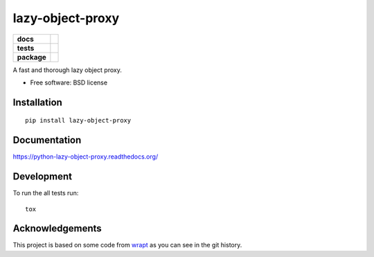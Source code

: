 =================
lazy-object-proxy
=================

.. list-table::
    :stub-columns: 1

    * - docs
      - |docs|
    * - tests
      - | |travis| |appveyor| |requires|
        | |coveralls| |codecov|
        | |landscape| |scrutinizer| |codacy| |codeclimate|
    * - package
      - |version| |downloads| |wheel| |supported-versions| |supported-implementations|

.. |docs| image:: https://readthedocs.org/projects/python-lazy-object-proxy/badge/?style=flat
    :target: https://readthedocs.org/projects/python-lazy-object-proxy
    :alt: Documentation Status

.. |travis| image:: https://travis-ci.org/ionelmc/python-lazy-object-proxy.svg?branch=master
    :alt: Travis-CI Build Status
    :target: https://travis-ci.org/ionelmc/python-lazy-object-proxy

.. |appveyor| image:: https://ci.appveyor.com/api/projects/status/github/ionelmc/python-lazy-object-proxy?branch=master&svg=true
    :alt: AppVeyor Build Status
    :target: https://ci.appveyor.com/project/ionelmc/python-lazy-object-proxy

.. |requires| image:: https://requires.io/github/ionelmc/python-lazy-object-proxy/requirements.svg?branch=master
    :alt: Requirements Status
    :target: https://requires.io/github/ionelmc/python-lazy-object-proxy/requirements/?branch=master

.. |coveralls| image:: https://coveralls.io/repos/ionelmc/python-lazy-object-proxy/badge.svg?branch=master&service=github
    :alt: Coverage Status
    :target: https://coveralls.io/r/ionelmc/python-lazy-object-proxy

.. |codecov| image:: https://codecov.io/github/ionelmc/python-lazy-object-proxy/coverage.svg?branch=master
    :alt: Coverage Status
    :target: https://codecov.io/github/ionelmc/python-lazy-object-proxy

.. |landscape| image:: https://landscape.io/github/ionelmc/python-lazy-object-proxy/master/landscape.svg?style=flat
    :target: https://landscape.io/github/ionelmc/python-lazy-object-proxy/master
    :alt: Code Quality Status

.. |codacy| image:: https://img.shields.io/codacy/REPLACE_WITH_PROJECT_ID.svg?style=flat
    :target: https://www.codacy.com/app/ionelmc/python-lazy-object-proxy
    :alt: Codacy Code Quality Status

.. |codeclimate| image:: https://codeclimate.com/github/ionelmc/python-lazy-object-proxy/badges/gpa.svg
   :target: https://codeclimate.com/github/ionelmc/python-lazy-object-proxy
   :alt: CodeClimate Quality Status
.. |version| image:: https://img.shields.io/pypi/v/lazy-object-proxy.svg?style=flat
    :alt: PyPI Package latest release
    :target: https://pypi.python.org/pypi/lazy-object-proxy

.. |downloads| image:: https://img.shields.io/pypi/dm/lazy-object-proxy.svg?style=flat
    :alt: PyPI Package monthly downloads
    :target: https://pypi.python.org/pypi/lazy-object-proxy

.. |wheel| image:: https://img.shields.io/pypi/wheel/lazy-object-proxy.svg?style=flat
    :alt: PyPI Wheel
    :target: https://pypi.python.org/pypi/lazy-object-proxy

.. |supported-versions| image:: https://img.shields.io/pypi/pyversions/lazy-object-proxy.svg?style=flat
    :alt: Supported versions
    :target: https://pypi.python.org/pypi/lazy-object-proxy

.. |supported-implementations| image:: https://img.shields.io/pypi/implementation/lazy-object-proxy.svg?style=flat
    :alt: Supported implementations
    :target: https://pypi.python.org/pypi/lazy-object-proxy

.. |scrutinizer| image:: https://img.shields.io/scrutinizer/g/ionelmc/python-lazy-object-proxy/master.svg?style=flat
    :alt: Scrutinizer Status
    :target: https://scrutinizer-ci.com/g/ionelmc/python-lazy-object-proxy/

A fast and thorough lazy object proxy.

* Free software: BSD license

Installation
============

::

    pip install lazy-object-proxy

Documentation
=============

https://python-lazy-object-proxy.readthedocs.org/

Development
===========

To run the all tests run::

    tox

Acknowledgements
================

This project is based on some code from `wrapt <https://github.com/GrahamDumpleton/wrapt>`_
as you can see in the git history.

